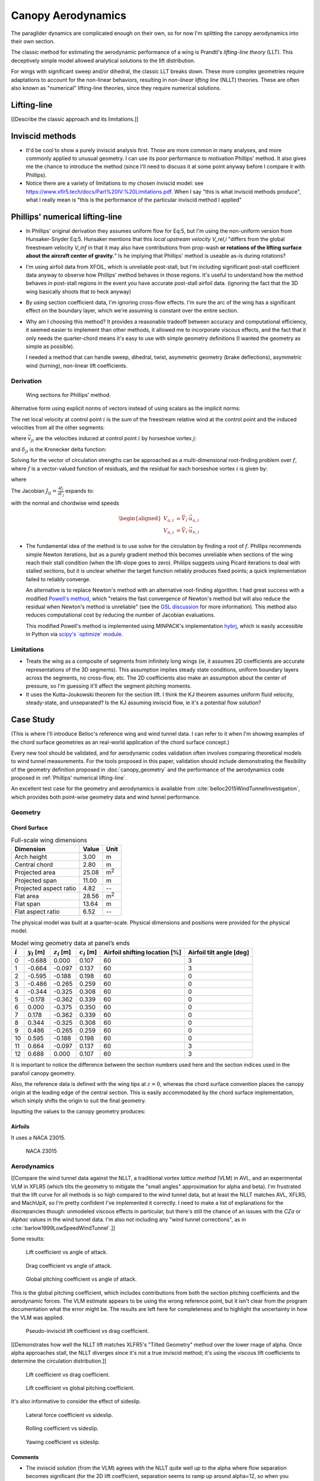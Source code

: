 *******************
Canopy Aerodynamics
*******************

The paraglider dynamics are complicated enough on their own, so for now I'm
splitting the canopy aerodynamics into their own section.


The classic method for estimating the aerodynamic performance of a wing is
Prandtl's *lifting-line theory* (LLT). This deceptively simple model allowed
analytical solutions to the lift distribution.

For wings with significant sweep and/or dihedral, the classic LLT breaks down.
These more complex geometries require adaptations to account for the
non-linear behaviors, resulting in *non-linear lifting line* (NLLT) theories.
These are often also known as "numerical" lifting-line theories, since they
require numerical solutions.


Lifting-line
============

[[Describe the classic approach and its limitations.]]


Inviscid methods
================

* It'd be cool to show a purely inviscid analysis first. Those are more common
  in many analyses, and more commonly applied to unusual geometry. I can use
  its poor performance to motivation Phillips' method. It also gives me the
  chance to introduce the method (since I'll need to discuss it at some point
  anyway before I compare it with Phillips).

* Notice there are a variety of limitations to my chosen inviscid model: see
  https://www.xflr5.tech/docs/Part%20IV:%20Limitations.pdf. When I say
  "this is what inviscid methods produce", what I really mean is "this is the
  performance of the particular inviscid method I applied"


Phillips' numerical lifting-line
================================

* In Phillips' original derivation they assumes uniform flow for Eq:5, but I'm
  using the non-uniform version from Hunsaker-Snyder Eq:5. Hunsaker mentions
  that this *local upstream velocity* `V_rel,i` "differs from the global
  freestream velocity `V_inf` in that it may also have contributions from
  prop-wash **or rotations of the lifting surface about the aircraft center of
  gravity.**" Is he implying that Phillips' method is useable as-is during
  rotations?

* I'm using airfoil data from XFOIL, which is unreliable post-stall, but I'm
  including significant post-stall coefficient data anyway to observe how
  Phillips' method behaves in those regions. It's useful to understand how the
  method behaves in post-stall regions in the event you have accurate
  post-stall airfoil data. (ignoring the fact that the 3D wing basically
  shoots that to heck anyway)

* By using section coefficient data, I'm ignoring cross-flow effects. I'm sure
  the arc of the wing has a significant effect on the boundary layer, which
  we're assuming is constant over the entire section.

* Why am I choosing this method? It provides a reasonable tradeoff between
  accuracy and computational efficiency, it seemed easier to implement than
  other methods, it allowed me to incorporate viscous effects, and the fact
  that it only needs the quarter-chord means it's easy to use with simple
  geometry definitions (I wanted the geometry as simple as possible).

  I needed a method that can handle sweep, dihedral, twist, asymmetric
  geometry (brake deflections), asymmetric wind (turning), non-linear lift
  coefficients.


Derivation
----------

.. figure:: figures/paraglider/dynamics/phillips_scratch.*

   Wing sections for Phillips' method.

.. math::
   :label: 3D vortex lifting law

   \vec{\mathrm{d}F} = \rho \Gamma \vec{V} \times \mathrm{d}\vec{l}

.. math::
   :label: differential lifting force

   dF_i =
      \frac{1}{2}
      \rho
      V_i^2
      C_{L_i}
      \left(\alpha_i, \delta_i \right)
      A_i

Alternative form using explicit norms of vectors instead of using scalars as
the implicit norms:

.. math::
   :label: differential lifting force 2

   \left\| \vec{\mathrm{d}F}_i \right\| =
      \frac{1}{2}
      \rho
      \left\|\vec{V}_i\right\|^2
      C_{L_i} \left(\alpha_i, \delta_i \right)
      A_i

The net local velocity at control point :math:`i` is the sum of the freestream
relative wind at the control point and the induced velocities from all the
other segments:

.. math::
   :label: local velocity

   \vec{V}_i = \vec{V}_{rel,i} + \sum^N_{j=1} \Gamma_j \vec{v}_{ji}

where :math:`\vec{v}_{ji}` are the velocities induced at control point
:math:`i` by horseshoe vortex :math:`j`:

.. math::
   :label: induced velocities

   \vec{v}_{ji} = \frac{1}{4\pi}
   \left[
      \frac
         {\vec{u}_{\infty} \times \vec{r}_{j_2i}}
         {r_{j_2i} \left( r_{j_2i} - \vec{u}_{\infty} \cdot \vec{r}_{j_2i} \right)}
      + (1 - \delta_{ji}) \frac
         {(r_{j_1i} + r_{j_2i})(\vec{r}_{j_1i} \times \vec{r}_{j_2i})}
         {r_{j_1i}r_{j_2i}(r_{j_1i}r_{j_2i} + \vec{r}_{j_1i} \cdot \vec{r}_{j_2i})}
      - \frac
         {\vec{u}_{\infty} \times \vec{r}_{j_1i}}
         {r_{j_1i} \left( r_{j_1i} - \vec{u}_{\infty} \cdot \vec{r}_{j_1i} \right)}
   \right]

and :math:`\delta_{ji}` is the Kronecker delta function:

.. math::
   :label: kronecker_delta

   \delta_{ji}=
   \begin{cases}
      1\quad &i = j\\
      0\quad &i \neq j
   \end{cases}

Solving for the vector of circulation strengths can be approached as
a multi-dimensional root-finding problem over :math:`f`, where :math:`f` is
a vector-valued function of residuals, and the residual for each horseshoe
vortex :math:`i` is given by:

.. math::
   :label: horseshoe vortex strength optimization target

   f_i \left( \Gamma_i \right) =
      2 \Gamma_i \left\| \vec{W}_i \right\|
      - \left\| \vec{V}_i \right\|^2 A_i C_{L,i} \left(\alpha_i, \delta_i \right)

where

.. math::
   :label: unlabeled1

   \vec{W}_i = \vec{V}_i \times \mathrm{d} \vec{l}_i

The Jacobian :math:`J_{ij} = \frac{\partial f_{i}}{\partial \Gamma_j}` expands
to:

.. math::
   :label: phillips jacobian

   \begin{aligned}
   J_{ij} =\;
      &\delta_{ij}\, 2 \left\| \vec{W}_i \right\|
      + 2\, \Gamma_i \frac {\vec{W}_i} {\left\| \vec{W}_i \right\|}
          \cdot \left( \vec{v}_{ji} \times \mathrm{d} \vec{l}_i \right)\\
      &- \left\| \vec{V}_i \right\|^2 A_i
         \frac
            {\partial C_{L,i}}
            {\partial \alpha_i}
         \frac
            {V_{a,i} \left( \vec{v}_{ji} \cdot \vec{u}_{n,i} \right)
            - V_{n,i} \left( \vec{v}_{ji} \cdot \vec{u}_{a,i} \right)}
            {V_{ai}^2 + V_{ni}^2}\\
      &- 2 A_i C_{L,i}(\alpha_i, \delta_i)(\vec{V}_i \cdot \vec{v}_{ji})
   \end{aligned}

with the normal and chordwise wind speeds

.. math::

   \begin{aligned}
      V_{a,i} &= \vec{V}_i \cdot \vec{u}_{a,i}\\
      V_{n,i} &= \vec{V}_i \cdot \vec{u}_{n,i}
   \end{aligned}

* The fundamental idea of the method is to use solve for the circulation by
  finding a root of :math:`f`. Phillips recommends simple Newton iterations,
  but as a purely gradient method this becomes unreliable when sections of the
  wing reach their stall condition (when the lift-slope goes to zero).
  Phillips suggests using Picard iterations to deal with stalled sections, but
  it is unclear whether the target function reliably produces fixed points;
  a quick implementation failed to reliably converge.

  An alternative is to replace Newton's method with an alternative
  root-finding algorithm. I had great success with a modified `Powell's method
  <https://en.wikipedia.org/wiki/Powell%27s_method>`_, which "retains the fast
  convergence of Newton's method but will also reduce the residual when
  Newton's method is unreliable" (see the `GSL discussion
  <https://www.gnu.org/software/gsl/doc/html/multiroots.html#c.gsl_multiroot_fdfsolver_hybridsj>`_
  for more information). This method also reduces computational cost by
  reducing the number of Jacobian evaluations.

  This modified Powell's method is implemented using MINPACK's implementation
  `hybrj <https://www.math.utah.edu/software/minpack/minpack/hybrj.html>`_,
  which is easily accessible in Python via `scipy's \`optimize\` module
  <https://docs.scipy.org/doc/scipy/reference/optimize.root-hybr.html>`_.

Limitations
-----------

* Treats the wing as a composite of segments from infinitely long wings (ie,
  it assumes 2D coefficients are accurate representations of the 3D segments).
  This assumption implies steady state conditions, uniform boundary layers
  across the segments, no cross-flow, etc. The 2D coefficients also make an
  assumption about the center of pressure, so I'm guessing it'll affect the
  segment pitching moments.

* It uses the Kutta-Joukowski theorem for the section lift. I think the KJ
  theorem assumes uniform fluid velocity, steady-state, and unseparated? Is
  the KJ assuming inviscid flow, ie it's a potential flow solution?


Case Study
==========

(This is where I'll introduce Belloc's reference wing and wind tunnel data.
I can refer to it when I'm showing examples of the chord surface geometries as
an real-world application of the chord surface concept.)

Every new tool should be validated, and for aerodynamic codes validation often
involves comparing theoretical models to wind tunnel measurements. For the
tools proposed in this paper, validation should include demonstrating the
flexibility of the geometry definition proposed in :doc:`canopy_geometry` and
the performance of the aerodynamics code proposed in :ref:`Phillips' numerical
lifting-line`.

An excellent test case for the geometry and aerodynamics is available from
:cite:`belloc2015WindTunnelInvestigation`, which provides both point-wise
geometry data and wind tunnel performance.


Geometry
--------

Chord Surface
^^^^^^^^^^^^^

.. list-table:: Full-scale wing dimensions
   :header-rows: 1

   * - Dimension
     - Value
     - Unit
   * - Arch height
     - 3.00
     - m
   * - Central chord
     - 2.80
     - m
   * - Projected area
     - 25.08
     - m\ :sup:`2`
   * - Projected span
     - 11.00
     - m
   * - Projected aspect ratio
     - 4.82
     - --
   * - Flat area
     - 28.56
     - m\ :sup:`2`
   * - Flat span
     - 13.64
     - m
   * - Flat aspect ratio
     - 6.52
     - --

The physical model was built at a quarter-scale. Physical dimensions and
positions were provided for the physical model.

.. csv-table:: Model wing geometry data at panel’s ends
   :header: :math:`i`, :math:`y_i` [m], :math:`z_i` [m], :math:`c_i` [m], Airfoil shifting location [%], Airfoil tilt angle [deg]

   0, -0.688,  0.000, 0.107, 60, 3
   1, -0.664, -0.097, 0.137, 60, 3
   2, -0.595, -0.188, 0.198, 60, 0
   3, -0.486, -0.265, 0.259, 60, 0
   4, -0.344, -0.325, 0.308, 60, 0
   5, -0.178, -0.362, 0.339, 60, 0
   6,  0.000, -0.375, 0.350, 60, 0
   7,  0.178, -0.362, 0.339, 60, 0
   8,  0.344, -0.325, 0.308, 60, 0
   9,  0.486, -0.265, 0.259, 60, 0
   10, 0.595, -0.188, 0.198, 60, 0
   11,  0.664, -0.097, 0.137, 60, 3
   12,  0.688,  0.000, 0.107, 60, 3

It is important to notice the difference between the section numbers used here
and the section indices used in the parafoil canopy geometry.

Also, the reference data is defined with the wing tips at :math:`z = 0`,
whereas the chord surface convention places the canopy origin at the leading
edge of the central section. This is easily accommodated by the chord surface
implementation, which simply shifts the origin to suit the final geometry.

.. TODO:: Should I use these tables or just give the explicit equations?
   They're messy, bu I do like the fact that they highlight the fact that you
   **can** use pointwise data.

Inputting the values to the canopy geometry produces:

.. raw:: latex

   \newpage

.. figure:: figures/paraglider/geometry/canopy/examples/build/belloc_curves.*

.. figure:: figures/paraglider/geometry/canopy/examples/build/belloc_canopy.*


Airfoils
^^^^^^^^

It uses a NACA 23015.

.. figure:: figures/paraglider/geometry/airfoil/NACA-23015.*

   NACA 23015



Aerodynamics
------------

[[Compare the wind tunnel data against the NLLT, a traditional *vortex lattice
method* (VLM) in AVL, and an experimental VLM in XFLR5 (which tilts the
geometry to mitigate the "small angles" approximation for alpha and beta). I'm
frustrated that the lift curve for all methods is so high compared to the wind
tunnel data, but at least the NLLT matches AVL, XFLR5, and MachUpX, so I'm
pretty confident I've implemented it correctly. I need to make a list of
explanations for the discrepancies though: unmodeled viscous effects in
particular, but there's still the chance of an issues with the `CZa` or
`Alphac` values in the wind tunnel data. I'm also not including any "wind
tunnel corrections", as in :cite:`barlow1999LowSpeedWindTunnel`.]]

Some results:

.. figure:: figures/paraglider/belloc/CL_vs_alpha.*

   Lift coefficient vs angle of attack.

.. figure:: figures/paraglider/belloc/CD_vs_alpha.*

   Drag coefficient vs angle of attack.

.. figure:: figures/paraglider/belloc/Cm_vs_alpha.*

   Global pitching coefficient vs angle of attack.

This is the global pitching coefficient, which includes contributions from
both the section pitching coefficients and the aerodynamic forces. The VLM
estimate appears to be using the wrong reference point, but it isn't clear
from the program documentation what the error might be. The results are left
here for completeness and to highlight the uncertainty in how the VLM was
applied.

.. figure:: figures/paraglider/belloc/CL_vs_CD_pseudoinviscid.*

   Pseudo-inviscid lift coefficient vs drag coefficient.

[[Demonstrates how well the NLLT lift matches XLFR5's "Tilted Geometry" method
over the lower rnage of alpha. Once alpha approaches stall, the NLLT diverges
since it's not a true inviscid method; it's using the viscous lift
coefficients to determine the circulation distribution.]]

.. figure:: figures/paraglider/belloc/CL_vs_CD.*

   Lift coefficient vs drag coefficient.

.. figure:: figures/paraglider/belloc/CL_vs_Cm.*

   Lift coefficient vs global pitching coefficient.


It's also informative to consider the effect of sideslip.

.. figure:: figures/paraglider/belloc/CY_vs_beta.*

   Lateral force coefficient vs sideslip.

.. figure:: figures/paraglider/belloc/Cl_vs_beta.*

   Rolling coefficient vs sideslip.

.. figure:: figures/paraglider/belloc/Cn_vs_beta.*

   Yawing coefficient vs sideslip.


Comments
^^^^^^^^

* The inviscid solution (from the VLM) agrees with the NLLT quite well up to
  the alpha where flow separation becomes significant (for the 2D lift
  coefficient, separation seems to ramp up around alpha=12, so when you
  consider the effective angle of attack it happens around alpha=9? Seems
  about right.

* The VLM and NLLT disagree on the zero-lift angle of attack? Hm. That seems
  to suggest bad airfoil coefficients, doesn't it? I would think you'd have
  the least amount of flow separation at that alpha; is that intuition
  correct?
